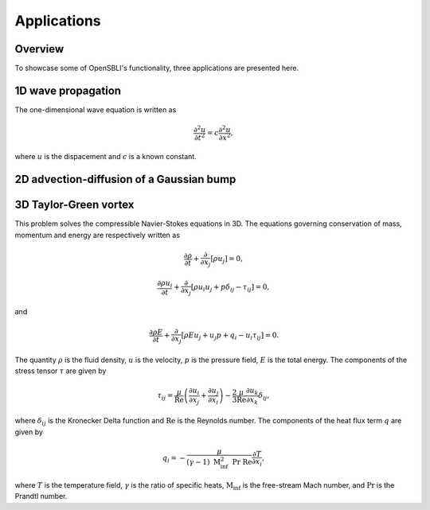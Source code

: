 Applications
============

Overview
--------

To showcase some of OpenSBLI's functionality, three applications are presented here.

1D wave propagation
-------------------

The one-dimensional wave equation is written as

.. math:: \frac{\partial^2 u}{\partial t^2} = c\frac{\partial^2 u}{\partial x^2},

where :math:`u`  is the dispacement and :math:`c`  is a known constant.

2D advection-diffusion of a Gaussian bump
-----------------------------------------



3D Taylor-Green vortex
----------------------

This problem solves the compressible Navier-Stokes equations in 3D. The equations governing conservation of mass, momentum and energy are respectively written as

.. math:: \frac{\partial \rho}{\partial t} + \frac{\partial}{\partial x_j}\left[\rho u_j\right] = 0,

.. math:: \frac{\partial \rho u_i}{\partial t} + \frac{\partial}{\partial x_j}\left[\rho u_i u_j + p\delta_{ij} - \tau_{ij}\right] = 0,

and

.. math:: \frac{\partial \rho E}{\partial t} + \frac{\partial}{\partial x_j}\left[\rho E u_j + u_j p + q_i - u_i\tau_{ij}\right] = 0.

The quantity :math:`\rho` is the fluid density, :math:`u` is the velocity, :math:`p` is the pressure field, :math:`E` is the total energy. The components of the stress tensor :math:`\tau` are given by

.. math:: \tau_{ij} = \frac{\mu}{\mathrm{Re}}\left(\frac{\partial u_i}{\partial x_j} + \frac{\partial u_j}{\partial x_i}\right) - \frac{2}{3}\frac{\mu}{\mathrm{Re}}\frac{\partial u_k}{\partial x_k}\delta_{ij},

where :math:`\delta_{ij}` is the Kronecker Delta function and :math:`\mathrm{Re}` is the Reynolds number. The components of the heat flux term :math:`q` are given by

.. math:: q_i = -\frac{\mu}{(\gamma-1)\ \mathrm{M}_\inf^2\ \mathrm{Pr}\ \mathrm{Re}}\frac{\partial T}{\partial x_i},

where :math:`T` is the temperature field, :math:`\gamma` is the ratio of specific heats, :math:`\mathrm{M}_\inf` is the free-stream Mach number, and :math:`\mathrm{Pr}` is the Prandtl number.
